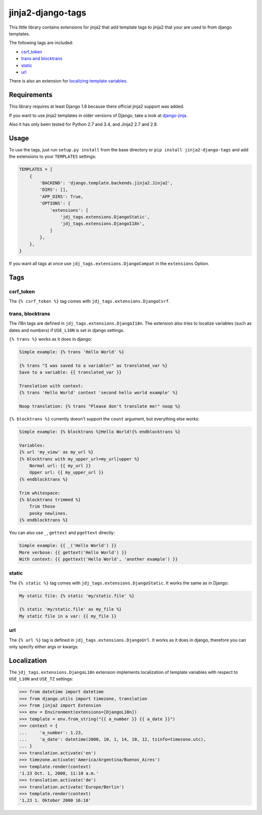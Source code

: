 ==================
jinja2-django-tags
==================
.. image:: https://img.shields.io/pypi/v/jinja2-django-tags.svg
   :alt: jinja2-django-tags on pypi
   :target: https://pypi.python.org/pypi/jinja2-django-tags

This little library contains extensions for jinja2 that add template tags to
jinja2 that your are used to from django templates.

The following tags are included:

- `csrf_token`_
- `trans and blocktrans`_
- `static`_
- `url`_

There is also an extension for `localizing template variables`_.

.. _trans and blocktrans: trans-blocktrans_
.. _localizing template variables: Localization_

Requirements
============

This library requires at least Django 1.8 because there official jinja2 support
was added.

If you want to use jinja2 templates in older versions of Django, take a look
at `django-jinja <https://github.com/niwinz/django-jinja>`_.

Also it has only been tested for Python 2.7 and 3.4, and Jinja2 2.7 and 2.8.

Usage
=====
To use the tags, just run ``setup.py install`` from the base directory or
``pip install jinja2-django-tags`` and add the extensions to your ``TEMPLATES``
settings:

.. code-block:: python

    TEMPLATES = [
        {
            'BACKEND': 'django.template.backends.jinja2.Jinja2',
            'DIRS': [],
            'APP_DIRS': True,
            'OPTIONS': {
                'extensions': [
                    'jdj_tags.extensions.DjangoStatic',
                    'jdj_tags.extensions.DjangoI18n',
                ]
            },
        },
    }

If you want all tags at once use ``jdj_tags.extensions.DjangoCompat`` in
the ``extensions`` Option.

Tags
====

csrf_token
----------
The ``{% csrf_token %}`` tag comes with ``jdj_tags.extensions.DjangoCsrf``.

.. _trans-blocktrans:
trans, blocktrans
-----------------
The i18n tags are defined in ``jdj_tags.extensions.DjangoI18n``.
The extension also tries to localize variables (such as dates and numbers) if
``USE_L10N`` is set in django settings.

``{% trans %}`` works as it does in django:

.. code-block:: html+django/jinja

    Simple example: {% trans 'Hello World' %}

    {% trans "I was saved to a variable!" as translated_var %}
    Save to a variable: {{ translated_var }}

    Translation with context:
    {% trans 'Hello World' context 'second hello world example' %}

    Noop translation: {% trans "Please don't translate me!" noop %}


``{% blocktrans %}`` currently doesn't support the ``count`` argument, but
everything else works:

.. code-block:: html+django/jinja

    Simple example: {% blocktrans %}Hello World!{% endblocktrans %}

    Variables:
    {% url 'my_view' as my_url %}
    {% blocktrans with my_upper_url=my_url|upper %}
        Normal url: {{ my_url }}
        Upper url: {{ my_upper_url }}
    {% endblocktrans %}

    Trim whitespace:
    {% blocktrans trimmed %}
        Trim those
        pesky newlines.
    {% endblocktrans %}

You can also use ``_``, ``gettext`` and ``pgettext`` directly:

.. code-block:: html+django/jinja

    Simple example: {{ _('Hello World') }}
    More verbose: {{ gettext('Hello World') }}
    With context: {{ pgettext('Hello World', 'another example') }}


static
------
The ``{% static %}`` tag comes with ``jdj_tags.extensions.DjangoStatic``.
It works the same as in Django:

.. code-block:: html+django/jinja

    My static file: {% static 'my/static.file' %}

    {% static 'my/static.file' as my_file %}
    My static file in a var: {{ my_file }}


url
---
The ``{% url %}`` tag is defined in ``jdj_tags.extensions.DjangoUrl``.
It works as it does in django, therefore you can only specify either
args or kwargs:

.. code-block:: html+django/jinja
    Url with args: {% url 'my_view' arg1 "string arg2" %}
    Url with kwargs: {% url 'my_view' kwarg1=arg1 kwarg2="string arg2" %}

    Save to variable:
    {% url 'my_view' 'foo' 'bar' as my_url %}
    {{ my_url }}


Localization
============

The ``jdj_tags.extensions.DjangoL10n`` extension implements localization of template variables
with respect to ``USE_L10N`` and ``USE_TZ`` settings:

.. code-block:: python

    >>> from datetime import datetime
    >>> from django.utils import timezone, translation
    >>> from jinja2 import Extension
    >>> env = Environment(extensions=[DjangoL10n])
    >>> template = env.from_string("{{ a_number }} {{ a_date }}")
    >>> context = {
    ...     'a_number': 1.23,
    ...     'a_date': datetime(2000, 10, 1, 14, 10, 12, tzinfo=timezone.utc),
    ... }
    >>> translation.activate('en')
    >>> timezone.activate('America/Argentina/Buenos_Aires')
    >>> template.render(context)
    '1.23 Oct. 1, 2000, 11:10 a.m.'
    >>> translation.activate('de')
    >>> translation.activate('Europe/Berlin')
    >>> template.render(context)
    '1,23 1. Oktober 2000 16:10'
